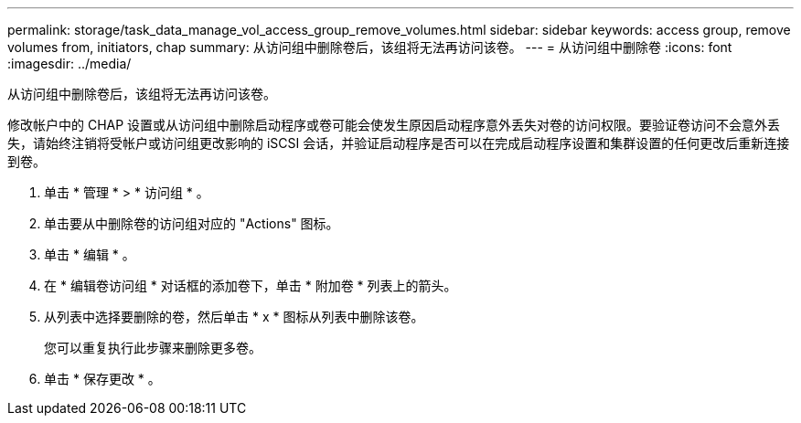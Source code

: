 ---
permalink: storage/task_data_manage_vol_access_group_remove_volumes.html 
sidebar: sidebar 
keywords: access group, remove volumes from, initiators, chap 
summary: 从访问组中删除卷后，该组将无法再访问该卷。 
---
= 从访问组中删除卷
:icons: font
:imagesdir: ../media/


[role="lead"]
从访问组中删除卷后，该组将无法再访问该卷。

修改帐户中的 CHAP 设置或从访问组中删除启动程序或卷可能会使发生原因启动程序意外丢失对卷的访问权限。要验证卷访问不会意外丢失，请始终注销将受帐户或访问组更改影响的 iSCSI 会话，并验证启动程序是否可以在完成启动程序设置和集群设置的任何更改后重新连接到卷。

. 单击 * 管理 * > * 访问组 * 。
. 单击要从中删除卷的访问组对应的 "Actions" 图标。
. 单击 * 编辑 * 。
. 在 * 编辑卷访问组 * 对话框的添加卷下，单击 * 附加卷 * 列表上的箭头。
. 从列表中选择要删除的卷，然后单击 * x * 图标从列表中删除该卷。
+
您可以重复执行此步骤来删除更多卷。

. 单击 * 保存更改 * 。

